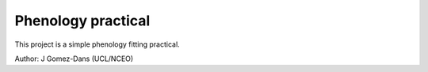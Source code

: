Phenology practical
=====================

This project is a simple phenology fitting practical.

Author: J Gomez-Dans (UCL/NCEO)
